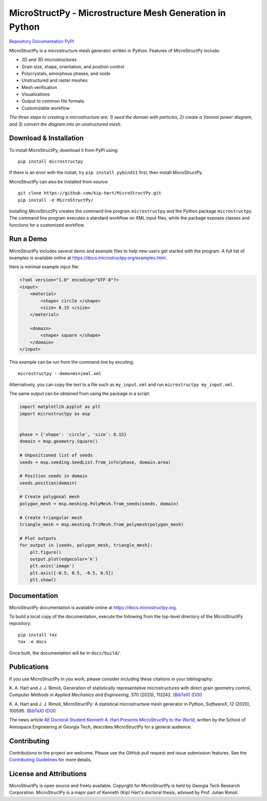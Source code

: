 MicroStructPy - Microstructure Mesh Generation in Python
========================================================

|s-ci|
|s-license|

|s-doi1|
|s-doi2|

|l-github| `Repository <https://github.com/kip-hart/MicroStructPy>`_
|l-rtd| `Documentation <https://docs.microstructpy.org>`_
|l-pypi| `PyPI <https://pypi.org/project/microstructpy/>`_

.. end-badges

MicroStructPy is a microstructure mesh generator written in Python.
Features of MicroStructPy include:

* 2D and 3D microstructures
* Grain size, shape, orientation, and position control
* Polycrystals, amorphous phases, and voids
* Unstructured and raster meshes
* Mesh verification
* Visualizations
* Output to common file formats
* Customizable workflow


.. image:: https://docs.microstructpy.org/en/latest/_images/banner.png
    :alt: Banner image showing the three steps for creating microstructure.

*The three steps to creating a microstructure are:
1) seed the domain with particles,
2) create a Voronoi power diagram, and
3) convert the diagram into an unstructured mesh.*

Download & Installation
-----------------------

To install MicroStructPy, download it from PyPI using::

    pip install microstructpy

If there is an error with the install, try ``pip install pybind11`` first,
then install MicroStructPy.


MicroStructPy can also be installed from source::

    git clone https://github.com/kip-hart/MicroStructPy.git
    pip install -e MicroStructPy/

Installing MicroStructPy creates the command line program ``microstructpy`` and
the Python package ``microstructpy``.
The command line program executes a standard workflow on XML input files,
while the package exposes classes and functions for a customized workflow.


Run a Demo
----------

MicroStructPy includes several demo and example files to help new users get
started with the program.
A full list of examples is available online at
https://docs.microstructpy.org/examples.html.

Here is minimal example input file:

.. code-block:: XML

    <?xml version="1.0" encoding="UTF-8"?>
    <input>
        <material>
            <shape> circle </shape>
            <size> 0.15 </size>
        </material>

        <domain>
            <shape> square </shape>
        </domain>
    </input>

This example can be run from the command line by excuting::

    microstructpy --demo=minimal.xml

Alternatively, you can copy the text to a file such as
``my_input.xml`` and run ``microstructpy my_input.xml``.

The same output can be obtained from using the package in a script:

.. code-block:: python

    import matplotlib.pyplot as plt
    import microstructpy as msp


    phase = {'shape': 'circle', 'size': 0.15}
    domain = msp.geometry.Square()

    # Unpositioned list of seeds
    seeds = msp.seeding.SeedList.from_info(phase, domain.area)

    # Position seeds in domain
    seeds.position(domain)

    # Create polygonal mesh
    polygon_mesh = msp.meshing.PolyMesh.from_seeds(seeds, domain)

    # Create triangular mesh
    triangle_mesh = msp.meshing.TriMesh.from_polymesh(polygon_mesh)

    # Plot outputs
    for output in [seeds, polygon_mesh, triangle_mesh]:
        plt.figure()
        output.plot(edgecolor='k')
        plt.axis('image')
        plt.axis([-0.5, 0.5, -0.5, 0.5])
        plt.show()

Documentation
-------------

MicroStructPy documentation is available online at
https://docs.microstructpy.org.

To build a local copy of the documentation, execute the following from the
top-level directory of the MicroStructPy repository::

    pip install tox
    tox -e docs

Once built, the documentation will be in ``docs/build/``.

.. begin-publications

Publications
------------

If you use MicroStructPy in you work, please consider including these citations
in your bibliography:

K. A. Hart and J. J. Rimoli, Generation of statistically representative
microstructures with direct grain geometry control,
*Computer Methods in Applied Mechanics and Engineering*, 370 (2020), 113242.
(`BibTeX <https://github.com/kip-hart/MicroStructPy/raw/master/docs/publications/cmame2020.bib>`__)
(`DOI <https://doi.org/10.1016/j.cma.2020.113242>`__)

K. A. Hart and J. J. Rimoli, MicroStructPy: A statistical microstructure mesh
generator in Python, *SoftwareX*, 12 (2020), 100595.
(`BibTeX <https://github.com/kip-hart/MicroStructPy/raw/master/docs/publications/swx2020.bib>`__)
(`DOI <https://doi.org/10.1016/j.softx.2020.100595>`__)

The news article `AE Doctoral Student Kenneth A. Hart Presents MicroStructPy to the World <https://www.ae.gatech.edu/news/2020/07/ae-doctoral-student-kenneth-hart-presents-microstructpy-world>`__,
written by the School of Aerospace Engineering at Georgia Tech,
describes MicroStructPy for a general audience.

.. end-publications

Contributing
------------

Contributions to the project are welcome.
Please use the GitHub pull request and issue submission features.
See the `Contributing Guidelines`_ for more details.


License and Attributions
------------------------

MicroStructPy is open source and freely available.
Copyright for MicroStructPy is held by Georgia Tech Research Corporation.
MicroStructPy is a major part of Kenneth (Kip) Hart's doctoral thesis,
advised by Prof. Julian Rimoli.


.. LINKS

.. _`Contributing Guidelines`: https://github.com/kip-hart/MicroStructPy/blob/dev/.github/CONTRIBUTING.md

.. external-images

.. |l-github| image:: https://api.iconify.design/octicon:mark-github.svg?color=black0&inline=true&height=16
    :alt: GitHub

.. |l-rtd| image:: https://api.iconify.design/simple-icons:readthedocs.svg?color=black&inline=true&height=16
    :alt: ReadTheDocs

.. |l-pypi| image:: https://api.iconify.design/mdi:cube-outline.svg?color=black&inline=true&height=16
    :alt: PyPI


.. SHIELDS

.. |s-ci| image:: https://github.com/kip-hart/MicroStructPy/workflows/CI/badge.svg
    :target: https://github.com/kip-hart/MicroStructPy/actions
    :alt: Continuous Integration

.. |s-license| image:: https://img.shields.io/github/license/kip-hart/MicroStructPy
    :target: https://github.com/kip-hart/MicroStructPy/blob/master/LICENSE.rst
    :alt: License

.. |s-doi1| image:: https://img.shields.io/badge/DOI-10.1016%2Fj.cma.2020.113242-blue
   :target: https://doi.org/10.1016/j.cma.2020.113242
   :alt: CMAME DOI

.. |s-doi2| image:: https://img.shields.io/badge/DOI-10.1016%2Fj.softx.2020.100595-blue
   :target: https://doi.org/10.1016/j.softx.2020.100595
   :alt: SoftwareX DOI

